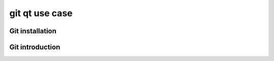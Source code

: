 ﻿
.. index::
   pair: Git ; Qt


.. _git_qt_use_case:

======================
git qt  use case
======================


.. seealso::

   - http://developer.qt.nokia.com/wiki/Git_Installation
   - http://wiki.qt-project.org/Gerrit_Introduction
   - http://wiki.qt-project.org/Code_Reviews
   - http://developer.qt.nokia.com/wiki/Git_Installation


Git installation
================

.. seealso:: http://developer.qt.nokia.com/wiki/Git_Installation


Git introduction
================


.. seealso:: http://wiki.qt-project.org/Git_Introduction



